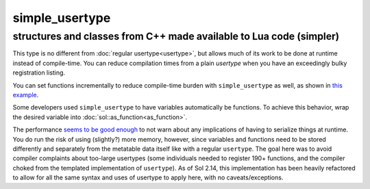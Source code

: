 simple_usertype
==================
structures and classes from C++ made available to Lua code (simpler)
--------------------------------------------------------------------


This type is no different from :doc:`regular usertype<usertype>`, but allows much of its work to be done at runtime instead of compile-time. You can reduce compilation times from a plain `usertype` when you have an exceedingly bulky registration listing.

You can set functions incrementally to reduce compile-time burden with ``simple_usertype`` as well, as shown in `this example`_.

Some developers used ``simple_usertype`` to have variables automatically be functions. To achieve this behavior, wrap the desired variable into :doc:`sol::as_function<as_function>`.

The performance `seems to be good enough`_ to not warn about any implications of having to serialize things at runtime. You do run the risk of using (slightly?) more memory, however, since variables and functions need to be stored differently and separately from the metatable data itself like with a regular ``usertype``. The goal here was to avoid compiler complaints about too-large usertypes (some individuals needed to register 190+ functions, and the compiler choked from the templated implementation of ``usertype``). As of Sol 2.14, this implementation has been heavily refactored to allow for all the same syntax and uses of usertype to apply here, with no caveats/exceptions.

.. _seems to be good enough: https://github.com/ThePhD/sol2/issues/202#issuecomment-246767629
.. _this example: https://github.com/ThePhD/sol2/blob/develop/examples/usertype_simple.cpp